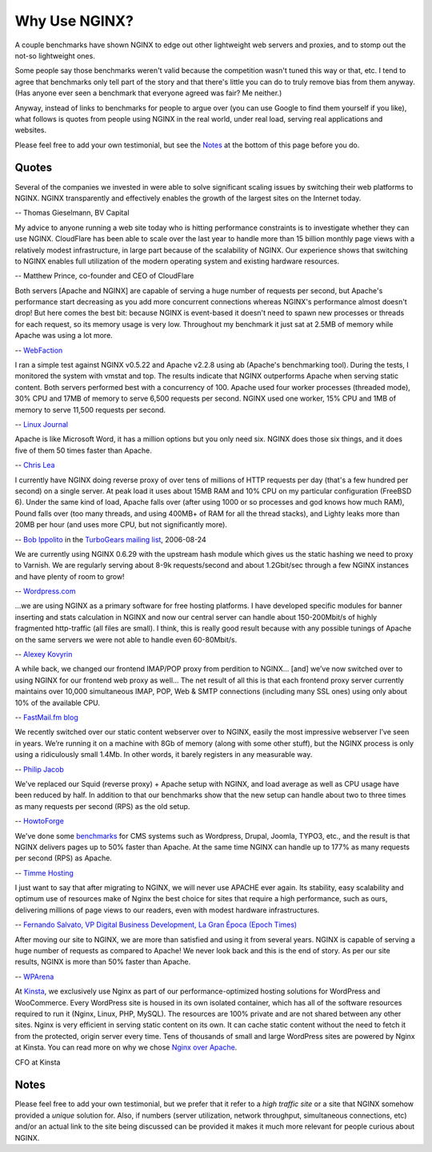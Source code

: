 
.. meta::
   :description: Testimonials from people using NGINX in the real world, under real load, serving real applications and websites.

Why Use NGINX?
==============

A couple benchmarks have shown NGINX to edge out
other lightweight web servers and proxies, and to stomp out the not-so
lightweight ones.

Some people say those benchmarks weren't valid because the competition
wasn't tuned this way or that, etc. I tend to agree that benchmarks only
tell part of the story and that there's little you can do to truly
remove bias from them anyway. (Has anyone ever seen a benchmark that
everyone agreed was fair? Me neither.)

Anyway, instead of links to benchmarks for people to argue over
(you can use Google to find them yourself if you like), what
follows is quotes from people using NGINX in the real world, under real
load, serving real applications and websites.

Please feel free to add your own testimonial, but see the
`Notes <why_use_it.notes_>`_ at the bottom of this page before you do.



Quotes
------
Several of the companies we invested in were able to solve significant scaling
issues by switching their web platforms to NGINX. NGINX transparently and
effectively enables the growth of the largest sites on the Internet today.

-- Thomas Gieselmann, BV Capital


My advice to anyone running a web site today who is hitting performance
constraints is to investigate whether they can use NGINX. CloudFlare has
been able to scale over the last year to handle more than 15 billion monthly
page views with a relatively modest infrastructure, in large part because
of the scalability of NGINX. Our experience shows that switching to NGINX
enables full utilization of the modern operating system and existing hardware
resources.

-- Matthew Prince, co-founder and CEO of CloudFlare


Both servers [Apache and NGINX] are capable of serving a huge number of requests per
second, but Apache's performance start decreasing as you add more concurrent
connections whereas NGINX's performance almost doesn't drop!
But here comes the best bit: because NGINX is event-based it doesn't need to
spawn new processes or threads for each request, so its memory usage is very low.
Throughout my benchmark it just sat at 2.5MB of memory while Apache was using a
lot more.

-- `WebFaction <https://blog.webfaction.com/2008/12/a-little-holiday-present-10000-reqssec-with-nginx-2/>`__


I ran a simple test against NGINX v0.5.22 and Apache v2.2.8 using ab (Apache's
benchmarking tool). During the tests, I monitored the system with vmstat and top.
The results indicate that NGINX outperforms Apache when serving static content.
Both servers performed best with a concurrency of 100. Apache used four worker
processes (threaded mode), 30% CPU and 17MB of memory to serve 6,500 requests per
second. NGINX used one worker, 15% CPU and 1MB of memory to serve 11,500 requests
per second.

-- `Linux Journal <http://www.linuxjournal.com/article/10108>`__


Apache is like Microsoft Word, it has a million options but you only need
six. NGINX does those six things, and it does five of them 50 times faster
than Apache.

-- `Chris Lea <http://maisonbisson.com/post/12249/chris-lea-on-nginx-and-wordpress>`_


I currently have NGINX doing reverse proxy of over tens of millions of
HTTP requests per day (that's a few hundred per second) on a single server.
At peak load it uses about 15MB RAM and 10% CPU on my particular configuration
(FreeBSD 6).
Under the same kind of load, Apache falls over (after using 1000 or so
processes and god knows how much RAM), Pound falls over (too many threads,
and using 400MB+ of RAM for all the thread stacks), and Lighty leaks more
than 20MB per hour (and uses more CPU, but not significantly more).

-- `Bob Ippolito <http://www.linkedin.com/in/bobippolito>`__ in the
`TurboGears mailing list <http://markmail.org/message/q3smhtnlujh2mvpu>`_, 2006-08-24


We are currently using NGINX 0.6.29 with the upstream hash module which
gives us the static hashing we need to proxy to Varnish. We are regularly
serving about 8-9k requests/second and about 1.2Gbit/sec through a few NGINX
instances and have plenty of room to grow!

-- `Wordpress.com <https://barry.wordpress.com/2008/04/28/load-balancer-update/>`_


.. 
   Dead link -- blog.emmettshear.com has no DNS entry (8/21/2015)
   
   We were using Pound for load balancing at Justin.tv until today. It was
   consistently using about 20% CPU, and during spikes would use up to 80% CPU.
   Under extremely high load, it would occasionally freak out and break.
   We just switched to NGINX, and load immediately dropped to around 3% CPU.
   Our pages feel a little snappier, although that might be my imagination.
   Not only is the config format easier to understand and better documented,
   but it offers a full web server's complement of functionality. We haven't
   hit any spikes yet, but given the current performance I suspect it will
   cream Pound.

   -- `Emmett Shear <http://blog.emmettshear.com/post/2008/03/03/Dont-use-Pound-for-load-balancing>`_


...we are using NGINX as a primary software for free hosting platforms. I have
developed specific modules for banner inserting and stats calculation in NGINX
and now our central server can handle about 150-200Mbit/s of highly fragmented
http-traffic (all files are small).
I think, this is really good result because with any possible tunings of Apache
on the same servers we were not able to handle even 60-80Mbit/s.

-- `Alexey Kovyrin <https://kovyrin.net/2006/04/04/nginx-small-powerful-web-server/>`_


A while back, we changed our frontend IMAP/POP proxy from perdition to NGINX...
[and] we’ve now switched over to using NGINX for our frontend web proxy as well...
The net result of all this is that each frontend proxy server currently maintains
over 10,000 simultaneous IMAP, POP, Web & SMTP connections (including many SSL
ones) using only about 10% of the available CPU.

-- `FastMail.fm blog <https://blog.fastmail.com/2007/01/04/webimappop-frontend-proxies-changed-to-nginx/>`_


We recently switched over our static content webserver over to NGINX,
easily the most impressive webserver I’ve seen in years. We’re running
it on a machine with 8Gb of memory (along with some other stuff), but
the NGINX process is only using a ridiculously small 1.4Mb. In other words,
it barely registers in any measurable way.

-- `Philip Jacob <http://seventhfloor.whirlycott.com/2007/10/05/singing-the-praises-of-nginx/>`_


We've replaced our Squid (reverse proxy) + Apache setup with NGINX, and
load average as well as CPU usage have been reduced by half. In addition
to that our benchmarks show that the new setup can handle about two to
three times as many requests per second (RPS) as the old setup.

-- `HowtoForge <https://www.howtoforge.com>`_


We've done some `benchmarks <https://timmehosting.de/benchmarks>`__ for
CMS systems such as Wordpress, Drupal, Joomla, TYPO3, etc., and the
result is that NGINX delivers pages up to 50% faster than Apache. At the
same time NGINX can handle up to 177% as many requests per second (RPS)
as Apache.

-- `Timme Hosting <https://timmehosting.de>`_

I just want to say that after migrating to NGINX, we will never use APACHE ever again. 
Its stability, easy scalability and optimum use of resources make of Nginx the best choice 
for sites that require a high performance, such as ours, delivering millions of page views 
to our readers, even with modest hardware infrastructures.

-- `Fernando Salvato, VP Digital Business Development, La Gran Época (Epoch Times) <https://www.lagranepoca.com>`_

After moving our site to NGINX, we are more than satisfied and using it 
from several years. NGINX is capable of serving a huge number of requests as compared 
to Apache! We never look back and this is the end of story. As per our site results,
NGINX is more than 50% faster than Apache.

-- `WPArena <https://wparena.com/>`__

At `Kinsta <https://kinsta.com>`__, we exclusively use Nginx as part of our performance-optimized hosting solutions for WordPress and WooCommerce. Every WordPress site is housed in its own isolated container, which has all of the software resources required to run it (Nginx, Linux, PHP, MySQL). The resources are 100% private and are not shared between any other sites. Nginx is very efficient in serving static content on its own. It can cache static content without the need to fetch it from the protected, origin server every time. Tens of thousands of small and large WordPress sites are powered by Nginx at Kinsta. You can read more on why we chose `Nginx over Apache <https://kinsta.com/blog/nginx-vs-apache/>`__.

CFO at Kinsta

.. _why_use_it.notes:

Notes
-----

Please feel free to add your own testimonial, but we prefer that it
refer to a *high traffic site* or a site that NGINX somehow provided a
*unique* solution for. Also, if numbers (server utilization, network
throughput, simultaneous connections, etc) and/or an actual link to the
site being discussed can be provided it makes it much more relevant for
people curious about NGINX.
